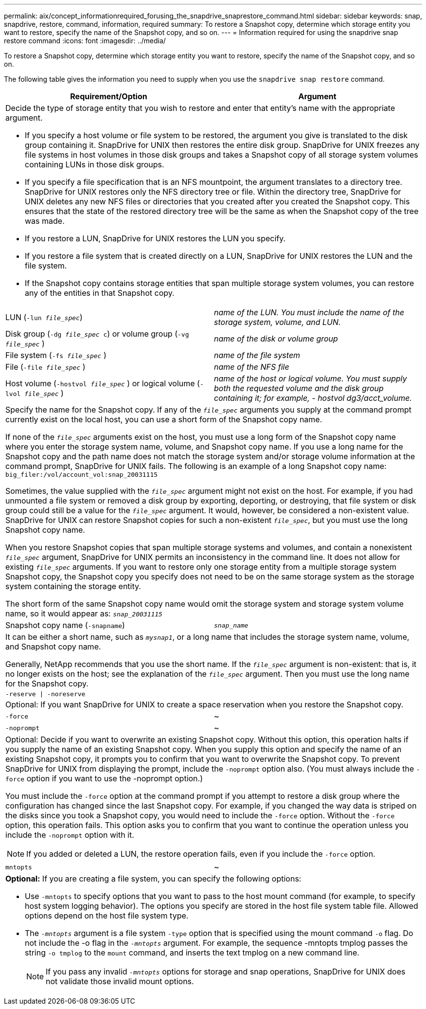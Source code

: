 ---
permalink: aix/concept_informationrequired_forusing_the_snapdrive_snaprestore_command.html
sidebar: sidebar
keywords: snap, snapdrive, restore, command, information, required
summary: To restore a Snapshot copy, determine which storage entity you want to restore, specify the name of the Snapshot copy, and so on.
---
= Information required for using the snapdrive snap restore command
:icons: font
:imagesdir: ../media/

[.lead]
To restore a Snapshot copy, determine which storage entity you want to restore, specify the name of the Snapshot copy, and so on.

The following table gives the information you need to supply when you use the `snapdrive snap restore` command.

[options="header"]
|===
| Requirement/Option| Argument
2+a|
Decide the type of storage entity that you wish to restore and enter that entity's name with the appropriate argument.

* If you specify a host volume or file system to be restored, the argument you give is translated to the disk group containing it. SnapDrive for UNIX then restores the entire disk group. SnapDrive for UNIX freezes any file systems in host volumes in those disk groups and takes a Snapshot copy of all storage system volumes containing LUNs in those disk groups.
* If you specify a file specification that is an NFS mountpoint, the argument translates to a directory tree. SnapDrive for UNIX restores only the NFS directory tree or file. Within the directory tree, SnapDrive for UNIX deletes any new NFS files or directories that you created after you created the Snapshot copy. This ensures that the state of the restored directory tree will be the same as when the Snapshot copy of the tree was made.
* If you restore a LUN, SnapDrive for UNIX restores the LUN you specify.
* If you restore a file system that is created directly on a LUN, SnapDrive for UNIX restores the LUN and the file system.
* If the Snapshot copy contains storage entities that span multiple storage system volumes, you can restore any of the entities in that Snapshot copy.

a|
LUN (`-lun _file_spec_`)
a|
_name of the LUN. You must include the name of the storage system, volume, and LUN._
a|
Disk group (`-dg _file_spec_ c`) or volume group (`-vg _file_spec_` )

a|
_name of the disk or volume group_
a|
File system (`-fs _file_spec_` )
a|
_name of the file system_
a|
File (`-file _file_spec_` )
a|
_name of the NFS file_
a|
Host volume (`-hostvol _file_spec_` ) or logical volume (`-lvol _file_spec_` )
a|
_name of the host or logical volume. You must supply both the requested volume and the disk group containing it; for example, - hostvol dg3/acct_volume._
2+a|
Specify the name for the Snapshot copy. If any of the `_file_spec_` arguments you supply at the command prompt currently exist on the local host, you can use a short form of the Snapshot copy name.

If none of the `_file_spec_` arguments exist on the host, you must use a long form of the Snapshot copy name where you enter the storage system name, volume, and Snapshot copy name. If you use a long name for the Snapshot copy and the path name does not match the storage system and/or storage volume information at the command prompt, SnapDrive for UNIX fails. The following is an example of a long Snapshot copy name: `big_filer:/vol/account_vol:snap_20031115`

Sometimes, the value supplied with the `_file_spec_` argument might not exist on the host. For example, if you had unmounted a file system or removed a disk group by exporting, deporting, or destroying, that file system or disk group could still be a value for the `_file_spec_` argument. It would, however, be considered a non-existent value. SnapDrive for UNIX can restore Snapshot copies for such a non-existent `_file_spec_`, but you must use the long Snapshot copy name.

When you restore Snapshot copies that span multiple storage systems and volumes, and contain a nonexistent `_file_spec_` argument, SnapDrive for UNIX permits an inconsistency in the command line. It does not allow for existing `_file_spec_` arguments. If you want to restore only one storage entity from a multiple storage system Snapshot copy, the Snapshot copy you specify does not need to be on the same storage system as the storage system containing the storage entity.

The short form of the same Snapshot copy name would omit the storage system and storage system volume name, so it would appear as: `_snap_20031115_`

a|
Snapshot copy name (`-snapname`)
a|
`_snap_name_`
2+a|
It can be either a short name, such as `_mysnap1_`, or a long name that includes the storage system name, volume, and Snapshot copy name.

Generally, NetApp recommends that you use the short name. If the `_file_spec_` argument is non-existent: that is, it no longer exists on the host; see the explanation of the `_file_spec_` argument. Then you must use the long name for the Snapshot copy.

a|
`-reserve \| -noreserve`
a|

2+a|
Optional: If you want SnapDrive for UNIX to create a space reservation when you restore the Snapshot copy.

a|
`-force`
a|
~
a|
`-noprompt`
a|
~
2+a|
Optional: Decide if you want to overwrite an existing Snapshot copy. Without this option, this operation halts if you supply the name of an existing Snapshot copy. When you supply this option and specify the name of an existing Snapshot copy, it prompts you to confirm that you want to overwrite the Snapshot copy. To prevent SnapDrive for UNIX from displaying the prompt, include the `-noprompt` option also. (You must always include the `-force` option if you want to use the -noprompt option.)

You must include the `-force` option at the command prompt if you attempt to restore a disk group where the configuration has changed since the last Snapshot copy. For example, if you changed the way data is striped on the disks since you took a Snapshot copy, you would need to include the `-force` option. Without the `-force` option, this operation fails. This option asks you to confirm that you want to continue the operation unless you include the `-noprompt` option with it.

NOTE: If you added or deleted a LUN, the restore operation fails, even if you include the `-force` option.

a|
`mntopts`
a|
~
2+a|
*Optional:* If you are creating a file system, you can specify the following options:

* Use `-mntopts` to specify options that you want to pass to the host mount command (for example, to specify host system logging behavior). The options you specify are stored in the host file system table file. Allowed options depend on the host file system type.
* The `_-mntopts_` argument is a file system `-type` option that is specified using the mount command `-o` flag. Do not include the -o flag in the `_-mntopts_` argument. For example, the sequence -mntopts tmplog passes the string `-o tmplog` to the `mount` command, and inserts the text tmplog on a new command line.
+
NOTE: If you pass any invalid `_-mntopts_` options for storage and snap operations, SnapDrive for UNIX does not validate those invalid mount options.

|===
